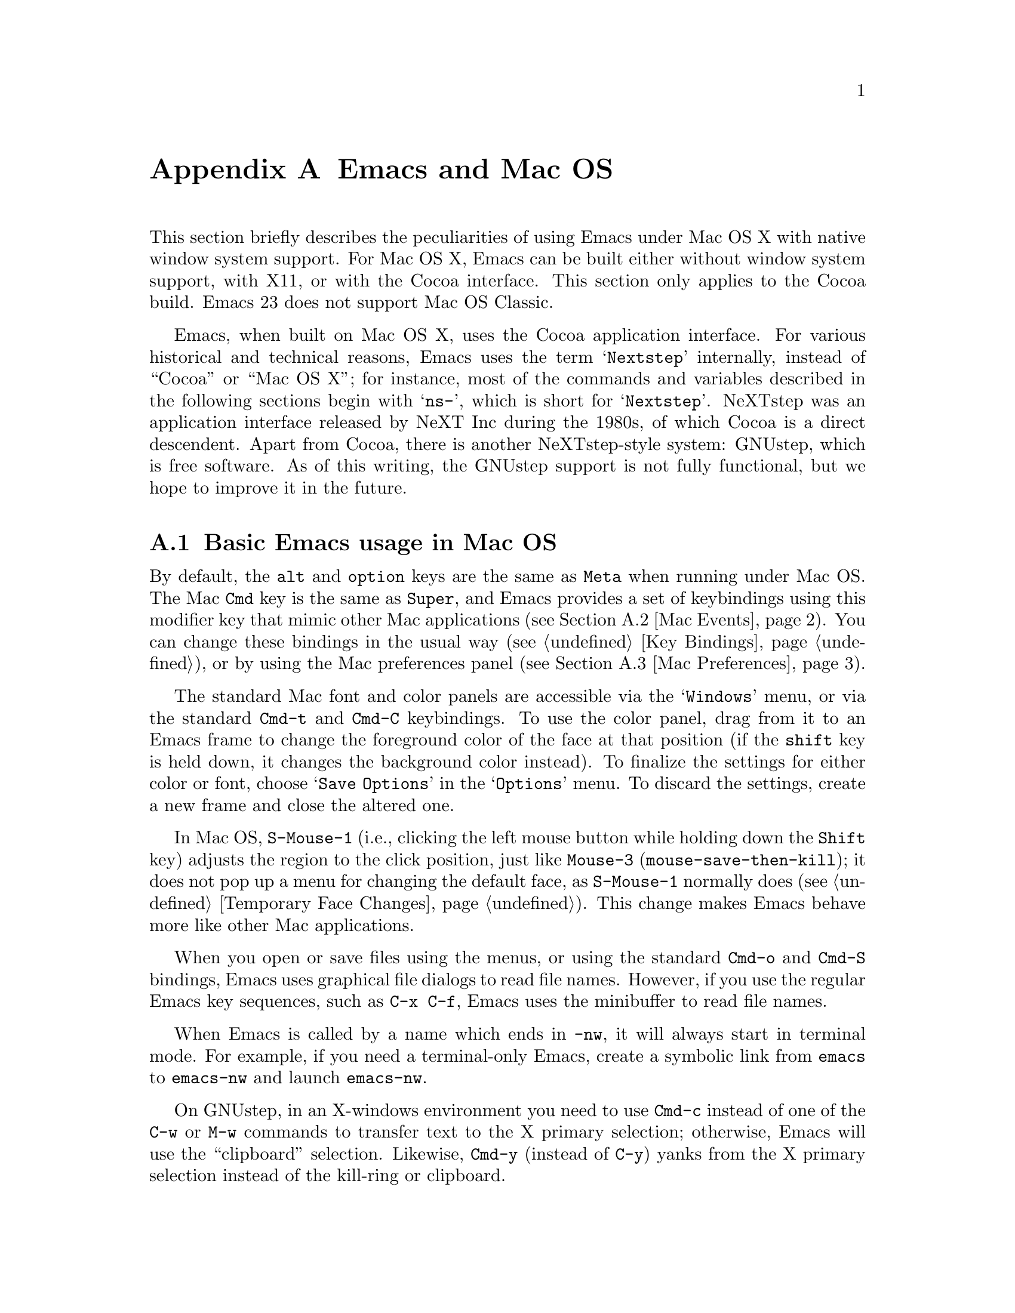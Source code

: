 @c This is part of the Emacs manual.
@c Copyright (C) 2000, 2001, 2002, 2003, 2004,
@c   2005, 2006, 2007, 2008 Free Software Foundation, Inc.
@c See file emacs.texi for copying conditions.
@node Mac OS, Microsoft Windows, Antinews, Top
@appendix Emacs and Mac OS
@cindex Mac OS
@cindex Macintosh

  This section briefly describes the peculiarities of using Emacs
under Mac OS X with native window system support.  For Mac OS X, Emacs
can be built either without window system support, with X11, or with
the Cocoa interface.  This section only applies to the Cocoa build.
Emacs 23 does not support Mac OS Classic.

  Emacs, when built on Mac OS X, uses the Cocoa application interface.
For various historical and technical reasons, Emacs uses the term
@samp{Nextstep} internally, instead of ``Cocoa'' or ``Mac OS X''; for
instance, most of the commands and variables described in the
following sections begin with @samp{ns-}, which is short for
@samp{Nextstep}.  NeXTstep was an application interface released by
NeXT Inc during the 1980s, of which Cocoa is a direct descendent.
Apart from Cocoa, there is another NeXTstep-style system: GNUstep,
which is free software.  As of this writing, the GNUstep support is
not fully functional, but we hope to improve it in the future.

@menu
* Mac Basics::          Basic Emacs usage in Mac OS.
* Mac Events::          How window system events are handled.
* Mac Preferences::     Using the Preferences Panel to customize Emacs.
* Mac Customization::   Customizations in Mac OS
@end menu

@node Mac Basics
@section Basic Emacs usage in Mac OS

  By default, the @key{alt} and @key{option} keys are the same as
@key{Meta} when running under Mac OS.  The Mac @key{Cmd} key is the
same as @key{Super}, and Emacs provides a set of keybindings using
this modifier key that mimic other Mac applications (@pxref{Mac
Events}).  You can change these bindings in the usual way (@pxref{Key
Bindings}), or by using the Mac preferences panel (@pxref{Mac
Preferences}).

  The standard Mac font and color panels are accessible via the
@samp{Windows} menu, or via the standard @key{Cmd-t} and @key{Cmd-C}
keybindings.  To use the color panel, drag from it to an Emacs frame
to change the foreground color of the face at that position (if the
@key{shift} key is held down, it changes the background color
instead).  To finalize the settings for either color or font, choose
@samp{Save Options} in the @samp{Options} menu.  To discard the
settings, create a new frame and close the altered one.

  In Mac OS, @key{S-Mouse-1} (i.e., clicking the left mouse button
while holding down the @key{Shift} key) adjusts the region to the
click position, just like @key{Mouse-3} (@code{mouse-save-then-kill});
it does not pop up a menu for changing the default face, as
@key{S-Mouse-1} normally does (@pxref{Temporary Face Changes}).  This
change makes Emacs behave more like other Mac applications.

  When you open or save files using the menus, or using the standard
@key{Cmd-o} and @key{Cmd-S} bindings, Emacs uses graphical file
dialogs to read file names.  However, if you use the regular Emacs key
sequences, such as @key{C-x C-f}, Emacs uses the minibuffer to read
file names.

  When Emacs is called by a name which ends in @file{-nw}, it will
always start in terminal mode.  For example, if you need a
terminal-only Emacs, create a symbolic link from @file{emacs} to
@file{emacs-nw} and launch @file{emacs-nw}.

  On GNUstep, in an X-windows environment you need to use @key{Cmd-c}
instead of one of the @key{C-w} or @key{M-w} commands to transfer text
to the X primary selection; otherwise, Emacs will use the
``clipboard'' selection.  Likewise, @key{Cmd-y} (instead of @key{C-y})
yanks from the X primary selection instead of the kill-ring or
clipboard.

@node Mac Events
@section Windowing System Events in Mac OS X

  Nextstep applications receive a number of special events which have
no X equivalent.  These are sent as specially defined ``keys'', which
do not correspond to any sequence of keystrokes.  Under Emacs, these
``key'' events can be bound to functions just like ordinary
keystrokes.  Here is a list of these events.

@table @key
@item ns-open-file
@vindex ns-pop-up-frames
This event occurs when another Nextstep application requests that
Emacs open a file.  A typical reason for this would be a user
double-clicking a file in the Finder application.  By default, Emacs
responds to this event by opening a new frame and visiting the file in
that frame (@code{ns-find-file}), As an exception, if the selected
buffer is the @samp{*scratch*} buffer, Emacs visits the file in the
the selected frame.

You can change how Emacs responds to @key{ns-open-file} by changing
the variable @code{ns-pop-up-frames}.  Its default value,
@code{'fresh}, is what we have just described.  A value of @code{t}
means to always visit the file in a new frame.  A value of @code{nil}
means to always visit the file in an existing frame.

@item ns-open-temp-file
This event occurs when another application requests that Emacs open a
temporary file.  By default, this is handled by just generating a
@code{ns-open-file} event, the results of which are described above.

You can bind @key{ns-pop-up-frames} and @key{ns-open-temp-file} to
other Lisp functions.  When the event is registered, the name of the
file to open is stored in the variable @code{ns-input-file}.

@item ns-open-file-line
Some applications, such as ProjectBuilder and gdb, request not only a
particular file, but also a particular line or sequence of lines in
the file.  Emacs handles this by visiting that file and highlighting
the requested line (@code{ns-open-file-select-line}).

@item ns-drag-file
This event occurs when a user drags files from another application
into an Emacs frame.  The default behavior is to insert the contents
of all the dragged files into the current buffer
(@code{ns-insert-files}).  The list of dragged files is stored in the
variable @code{ns-input-file}.

@item ns-drag-color
This event occurs when a user drags a color from the color well (or
some other source) into an Emacs frame.  The default behavior is to
alter the foreground color of the area the color was dragged onto
(@code{ns-set-foreground-at-mouse}).  If this event is issued with a
@key{Shift} modifier, Emacs changes the background color instead
(@code{ns-set-background-at-mouse}).  The name of the dragged color is
stored in the variable @code{ns-input-color}.

@item ns-change-font
This event occurs when the user selects a font in a Nextstep font
panel (which can be opened with @kbd{Cmd-t}).  The default behavior is
to adjust the font of the selected frame
(@code{ns-respond-to-changefont}).  The name and size of the selected
font are stored in the variables @code{ns-input-font} and
@code{ns-input-fontsize} respectively.

@item ns-power-off
This event occurs when the user logs out and Emacs is still running.
The default behavior is to save all file-visiting buffers without
confirmation, and exit.
@end table

  Emacs also allows users to make use of Nextstep services, via a set
of commands whose names begin with @samp{ns-service-} and end with the
name of the service.  Type @kbd{M-x ns-service-@key{TAB}@key{TAB}} to
see a list of these commands.  These functions either operate on
marked text (replacing it with the result) or take a string argument
and return the result as a string.  You can also use the Lisp function
@code{ns-perform-service} to pass arbitrary strings to arbitrary
services and receive the results back.  Note that you may need to
restart Emacs to access newly-available services.

@node Mac Preferences
@section Mac Preferences

The Preferences panel can be used to set or change some of the
settings for Emacs such as the text appearance, cursor settings, and
key bindings.

  To save any settings changed through the Preferences panel, click on
@samp{OK}; this has the same effect as if you had explicitly chosen
@samp{Help / Save Preferences}.

  To restore Emacs to use its default settings click @samp{Reset to
Defaults} from the Preferences Panel.

  Additional preferences may be set from the command line using the
@command{defaults} command.  @xref{Mac Customization}.

Font and color settings can be set using the standard NeXTstep font
and color panels.

@itemize @bullet
@item
To set the default font used by Emacs click the Default Font... button
to launch the Font Panel.  Click on a frame before selecting the font
family, typeface, and size of the default font from the Font Panel.

Note that the default font will not be changed if a frame hasn't been
selected first.

@item
To set the default foreground or background color click the
Colors... button to launch the Color Panel.  Choose the color you want
using any of the color models (color wheel, sliders, palette, image,
or crayons) available from the Colors toolbar.  To apply the color
drag a swatch from the color bar at the top of the panel to text on
an Emacs frame.  Holding down shift will change the background color
instead of the foreground.

@item
To use antialiased text check the Smooth Fonts option.  Lighter font
smoothing can be achieved by checking the Use Quickdraw (lighter)
smoothing option.

@item
To change the line height that text is displayed at drag the Expand
Line Spacing slider.  When the slider is set to 0.0 Emacs will use the
same line height as other Mac OS X applications.  To increase the line
height (and decrease the number of lines that can be displayed on the
screen) drag the slider towards 1.0.  To decrease the line height
(increases the number of lines that can be displayed) drag the slider
towards -1.0.

After the line spacing setting has been changed Emacs must be restarted
to take account of the change.

@end itemize

The Display Preferences can be used to change the appearance of the
default cursor used by Emacs.

@itemize @bullet
@item
The Cursor Type radio buttons can be used to select the style used for the cursor:

@itemize
@item
Box - the cursor is displayed as a box
@item
Underscore - the cursor is displayed as a horizontal bar
@item
Bar - the cursor is displayed as a vertical bar
@item
Hollow - the cursor is displayed as a box with an outline but no fill
@end itemize

@item
Use the Cursor Blink Rate slider to set the frequency at which the cursor blinks.

@item
Check the Use System Highlight Color option to use the system default
color for highlighted text.

@end itemize

The Modifier Preferences can be used to change the behaviour of the
Alt/Opt and Command keys.  By default the Alt or Opt key is bound to
the Emacs 'Meta' key, and the Command key is bound to 'super' which
allows the Command key to function in a way similar to other
NeXTstep/OS X applications.

@itemize @bullet
@item
To re-bind the Alt or Opt key select a keybinding from the Alt/Opt Key
combo box.
@item
To re-bind the Command key select a keybinding from the Command Key
combo box.
@end itemize

@node Mac Customization
@section Mac Customization

Under X, resources are used to customize the behavior of Emacs to the
needs of the user.  Nexstep defaults fulfill a similar function.  From
the command line, the command @samp{defaults read org.gnu.Emacs} show
these resources as of the last Emacs exited, and individual resources
can be read or written by commands like @samp{defaults read Emacs Foo}
and @samp{defaults write Emacs Foo barvalue}.

  Calling the function @code{ns-save-preferences} in lisp, or
selecting the @samp{Option / Save Options} menu item, automatically
writes out the defaults corresponding to the selected window.

  In addition, you can set many of the following customizations by
setting @code{default-frame-alist} in your initialization file.

  Many of the preferences relating specifically to the Nextstep
windowing system (such as font rendering and the cursor type) can be
set using the Preferences panel (@pxref{Mac Preferences}).  It is
important to note that when you hit @samp{OK} on this panel,
@emph{all} Nextstep settings are saved (including font and colors).

This is a listing of some of the more useful defaults (and their
default values).  Several of these defaults accept the names of colors
as values.  For a list of all available colors pull up the color panel
and look at the color list called @samp{Emacs}.  Emacs also accepts
color specifications of the form @samp{ARGBaarrggbb} where @var{aa},
@var{rr}, @var{gg}, and @var{bb} are two hexadecimal digits describing
the alpha, red, green, and blue content of the color respectively.
@samp{HSBhhssbb}, @samp{CMYKccmmyykk} and @samp{GRAYgg} are the
equivalents in @samp{HSB}, @samp{CMYK} and gray scales.  (For HSB,
@samp{AHSBaahhssbb} is also accepted.)

@table @samp
@item InternalBorderWidth
Width in pixels of the internal border of the Nextstep frame.  This
acts to separate the text area of the window from the fringes,
scrollbars, and/or edges.

@example
defaults write Emacs InternalBorderWidth 2
@end example

@item VerticalScrollBars
@samp{YES} or @samp{NO} to enable or disable scroll bars, @samp{left} or
@samp{right} to explicitly set the side.

@example
defaults write Emacs VerticalScrollBars YES
@end example

@item Font
Name of the default font to be used for new frames (which can be
overriden by various faces).  If this font is not set, Emacs will use
the system wide fixed pitch font.  For most users the system fixed
pitch font will be @samp{Monaco} which doesn't have any bold or italic
versions.  (Italic will be synthesized.)

@item FontSize
Size of the font to be used for new frames.  If not set, Emacs will
use the default size of the system wide fixed pitch font.

@item Foreground
The default foreground (text) color for new frames.

@example
defaults write Emacs Foreground "Black"
@end example

@item Background
The default background color for new frames.

@example
defaults write Emacs Background "White"
@end example

@item Height
Height in rows of the default window.

@example
defaults write Emacs Height 48
@end example

@item Width
Width in columns of the default window.

@example
defaults write Emacs Width 80
@end example

@item CursorType
Name of the default cursor type for Emacs.  Allowed values are
@samp{box}, @samp{hollow}, @samp{underscore}, @samp{bar},  @samp{line} and @samp{no}.

@example
defaults write Emacs CursorType box
@end example

@item CursorBlinkRate
Users who want their cursor to blink can set the rate (in seconds) with
this defaults write.  Setting it to @samp{NO} disables cursor blinking.

@example
defaults write Emacs CursorBlinkRate NO
@end example

@item CursorColor
Name of the default cursor color for Emacs.  Of a particular use for
this setting is the @samp{Highlight} color.  When it is the cursor
color, Emacs will draw the cursor using the standard Nextstep
highlighting operator.

@example
defaults write Emacs CursorColor Highlight
@end example

@item Top
Distance in pixels from the top of the screen of the upper left corner
of the default window.

@example
defaults write Emacs Top 100
@end example

@item Left
Distance in pixels from the left edge of the screen to the upper left
corner of the default window.

@example
defaults write Emacs Left 100
@end example

@item HideOnAutoLaunch
@samp{YES} or @samp{NO} to determine whether Emacs will hide itself when
autolaunched from the dock.

@example
defaults write Emacs HideOnAutoLaunch NO
@end example

@item ExpandSpace
This lets you expand or shrink the line height used for displaying
text.  When this is set to 0.0, display should look like other
Nextstep applications.  If you set it higher than 0, Emacs will spread
the text lines apart, less than 0, compress them together.  (With
settings below zero parts of characters may be chopped off in certain
fonts.)  When using the Preferences panel, this is controlled by a
slider.  You must OK the panel and then restart Emacs for this default
to take effect.

When setting this using @code{"defaults write"}, you can either set a floating
point value, or @samp{YES}, which is equivalent 0.5, or @samp{NO}, which is
equivalent to 0.0.

@example
defaults write Emacs ExpandSpace -0.125
@end example

@item GSFontAntiAlias
This turns antialiasing on and off on.  Note that, on OS X, even if
antialiasing is on, Emacs will not antialias text of a size below the system
preference setting.

@example
defaults write Emacs GSFontAntiAlias NO
@end example

@item UseQuickdrawSmoothing
On OS X 10.3 and higher, this will render fonts using Quickdraw antialiasing,
which is less heavy than the Quartz antialiasing used by default.  Whether
this is on or off, the system font size threshold for antialiasing (see above)
is respected.

@example
defaults write Emacs UseQuickdrawSmoothing YES
@end example

@item AlternateModifier
This allows you to set the effect of the Alt or Opt key.  The default is
@samp{meta}, meaning to use as the Emacs 'meta' key.  You can also set this to
@samp{command}, @samp{hyper}, @samp{alt}, or @samp{none}.  The last is useful
for Continental users who normally use this key to enter accented and other
special characters.

@example
defaults write Emacs AlternateModifier "none"
@end example

@item CommandModifier
This allows you to set the effect of the Command key.  The default is
@samp{super}, which is used in a set of keybindings such as @code{s-o} for
``open file'' and @code{s-z} for ``undo'' that are similar to other NeXTstep
applications.  On the other hand, some people who use the Alt/Opt key for
accent entry like to set this to @samp{meta} so they still have easy access to
Emacs functionality bound to meta keys.  You can also set this, like Alt/Opt,
to @samp{hyper} or @samp{alt}, though there are no bindings to combinations
using these keys by default.  The @samp{none} option is not available for the
Command key.

@example
defaults write Emacs CommandModifier "meta"
@end example

@item fooFrame
Position and size to use for the frame named @var{foo} when it is
created.  The position and size have to be specified as a space
separated list: @samp{top}, @samp{left}, @samp{height} and
@samp{width}. @samp{top} and @samp{left} are expressed in pixels,
@samp{height} is given in rows and @samp{width} is given in columns.
Named frames can be created by e.g. @code{(make-frame '((name
. "FOO")))}.

@example
defaults write Emacs TestFrame "100 200 30 70"
@end example

Another default previouly used by many Emacs users is this.

@example
defaults write Workspace DefaultOpenApp Emacs
@end example

It caused the NeXTstep Workspace to open files without a registered extension
in Emacs instead of as usual Edit.  For this default to work, Emacs needed to
be in the application search path of the Workspace (which usually includes
@file{~/Applications} and @file{~/Applications}).  If anyone knows the current
way to do this under OS X please contact the authors.

@end table

@ignore
   arch-tag: a822c2ab-4273-4997-927e-c153bb71dcf6
@end ignore
